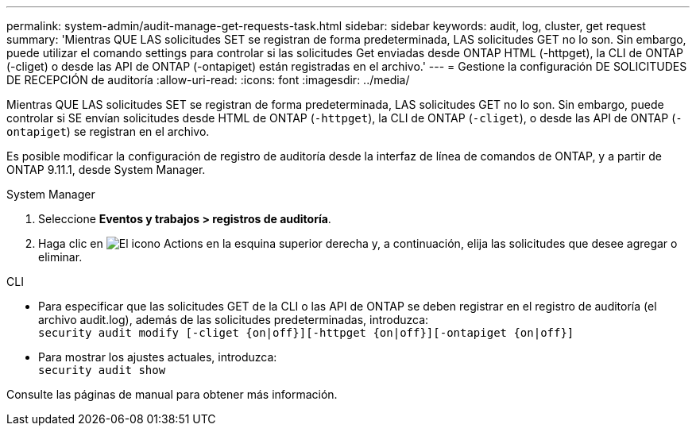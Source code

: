 ---
permalink: system-admin/audit-manage-get-requests-task.html 
sidebar: sidebar 
keywords: audit, log, cluster, get request 
summary: 'Mientras QUE LAS solicitudes SET se registran de forma predeterminada, LAS solicitudes GET no lo son. Sin embargo, puede utilizar el comando settings para controlar si las solicitudes Get enviadas desde ONTAP HTML (-httpget), la CLI de ONTAP (-cliget) o desde las API de ONTAP (-ontapiget) están registradas en el archivo.' 
---
= Gestione la configuración DE SOLICITUDES DE RECEPCIÓN de auditoría
:allow-uri-read: 
:icons: font
:imagesdir: ../media/


[role="lead"]
Mientras QUE LAS solicitudes SET se registran de forma predeterminada, LAS solicitudes GET no lo son. Sin embargo, puede controlar si SE envían solicitudes desde HTML de ONTAP (`-httpget`), la CLI de ONTAP (`-cliget`), o desde las API de ONTAP (`-ontapiget`) se registran en el archivo.

Es posible modificar la configuración de registro de auditoría desde la interfaz de línea de comandos de ONTAP, y a partir de ONTAP 9.11.1, desde System Manager.

[role="tabbed-block"]
====
.System Manager
--
. Seleccione *Eventos y trabajos > registros de auditoría*.
. Haga clic en image:icon_gear.gif["El icono Actions"] en la esquina superior derecha y, a continuación, elija las solicitudes que desee agregar o eliminar.


--
.CLI
--
* Para especificar que las solicitudes GET de la CLI o las API de ONTAP se deben registrar en el registro de auditoría (el archivo audit.log), además de las solicitudes predeterminadas, introduzca: +
`security audit modify [-cliget {on|off}][-httpget {on|off}][-ontapiget {on|off}]`
* Para mostrar los ajustes actuales, introduzca: +
`security audit show`


Consulte las páginas de manual para obtener más información.

--
====